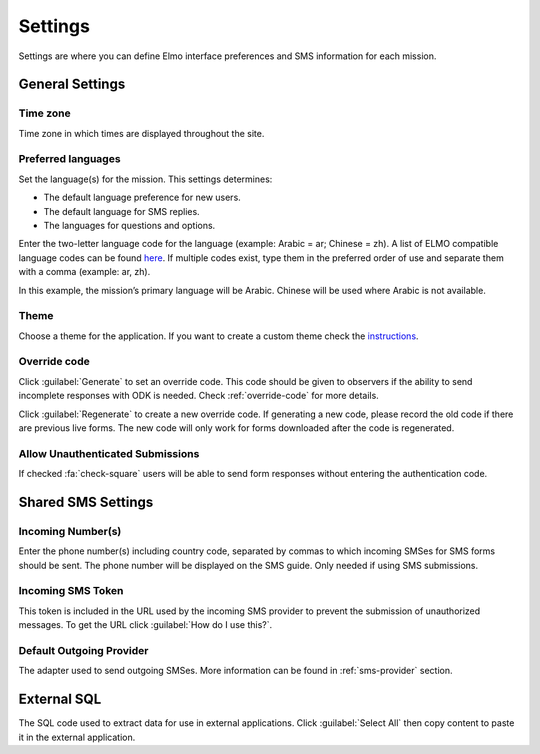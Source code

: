 Settings
========

Settings are where you can define Elmo interface preferences and SMS information for each mission.

.. image:: settings.png
  :alt: Settings


General Settings
----------------

Time zone
~~~~~~~~~~
Time zone in which times are displayed throughout the site.

Preferred languages
~~~~~~~~~~~~~~~~~~~~

Set the language(s) for the mission. This settings determines:

- The default language preference for new users.
- The default language for SMS replies.
- The languages for questions and options.

Enter the two-letter language code for the language (example: Arabic = ar; Chinese = zh). A list of ELMO compatible language 
codes can be found `here <http://www.loc.gov/standards/iso639-2/php/code_list.php>`_.
If multiple codes exist, type them in the preferred order of use and separate them with a comma (example: ar, zh).

.. image:: multiple-preferred-langs.png
  :alt: Multiple preferred languages

In this example, the mission’s primary language will be Arabic. Chinese will be used where Arabic is not available.

Theme
~~~~~~

Choose a theme for the application. If you want to create a custom theme check the `instructions <https://github.com/thecartercenter/elmo/blob/master/docs/production-setup.md#custom-theme>`_. 


Override code
~~~~~~~~~~~~~~

Click :guilabel:`Generate` to set an override code. This code should be given to observers if the ability to send incomplete responses with ODK is needed. Check :ref:`override-code` for more details.

Click :guilabel:`Regenerate` to create a new override code. If generating a new code, please record the old code if there are previous live forms. The new code will only work for forms downloaded after the code is regenerated.

Allow Unauthenticated Submissions
~~~~~~~~~~~~~~~~~~~~~~~~~~~~~~~~~~

If checked :fa:`check-square` users will be able to send form responses without entering the authentication code.

Shared SMS Settings
-------------------

Incoming Number(s)
~~~~~~~~~~~~~~~~~~

Enter the phone number(s) including country code, separated by commas to which incoming SMSes for SMS forms should be sent. The phone number will be displayed on the SMS guide. Only needed if using SMS submissions.

Incoming SMS Token
~~~~~~~~~~~~~~~~~~

This token is included in the URL used by the incoming SMS provider to prevent the submission of unauthorized messages.
To get the URL click :guilabel:`How do I use this?`.

Default Outgoing Provider
~~~~~~~~~~~~~~~~~~~~~~~~~~~

The adapter used to send outgoing SMSes. More information can be found in :ref:`sms-provider` section.

External SQL
------------
The SQL code used to extract data for use in external applications. Click :guilabel:`Select All` then copy content to paste it in the external application.